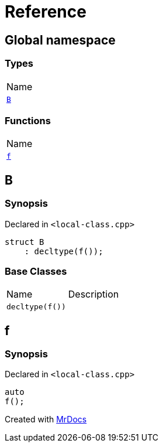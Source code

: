 = Reference
:mrdocs:

[#index]
== Global namespace

=== Types

[cols=1]
|===
| Name
| <<B,`B`>> 
|===

=== Functions

[cols=1]
|===
| Name
| <<f,`f`>> 
|===

[#B]
== B

=== Synopsis

Declared in `&lt;local&hyphen;class&period;cpp&gt;`

[source,cpp,subs="verbatim,replacements,macros,-callouts"]
----
struct B
    : decltype(f());
----

=== Base Classes

[cols=2]
|===
| Name
| Description
| `decltype(f())`
| 
|===

[#f]
== f

=== Synopsis

Declared in `&lt;local&hyphen;class&period;cpp&gt;`

[source,cpp,subs="verbatim,replacements,macros,-callouts"]
----
auto
f();
----


[.small]#Created with https://www.mrdocs.com[MrDocs]#
